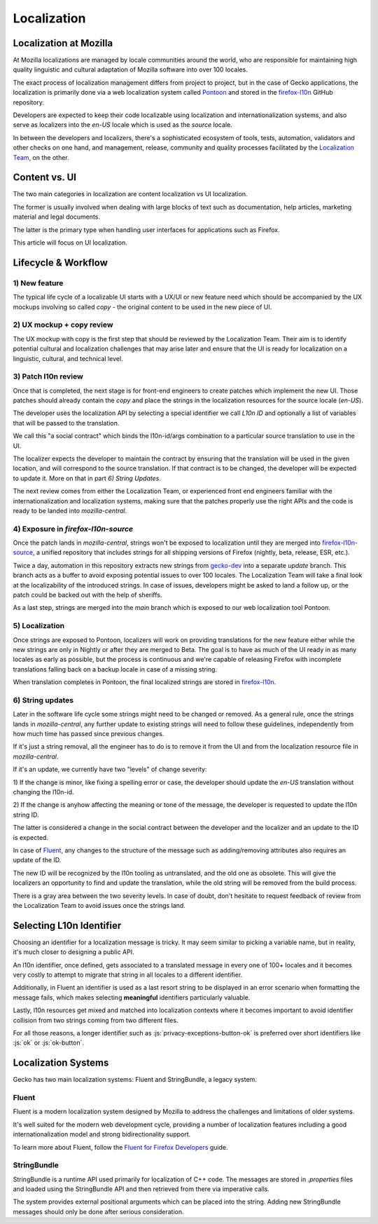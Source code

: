 .. role:: js(code)
   :language: javascript

============
Localization
============

Localization at Mozilla
=======================

At Mozilla localizations are managed by locale communities around the world, who
are responsible for maintaining high quality linguistic and cultural adaptation
of Mozilla software into over 100 locales.

The exact process of localization management differs from project to project, but
in the case of Gecko applications, the localization is primarily done via a web localization
system called `Pontoon`_ and stored in the `firefox-l10n`_ GitHub repository.

Developers are expected to keep their code localizable using localization
and internationalization systems, and also serve as localizers into the `en-US` locale
which is used as the `source` locale.

In between the developers and localizers, there's a sophisticated ecosystem of tools,
tests, automation, validators and other checks on one hand, and management, release,
community and quality processes facilitated by the `Localization Team`_, on the other.

Content vs. UI
==============

The two main categories in localization are content localization vs UI localization.

The former is usually involved when dealing with large blocks of text such as
documentation, help articles, marketing material and legal documents.

The latter is the primary type when handling user interfaces for applications such
as Firefox.

This article will focus on UI localization.

Lifecycle & Workflow
====================

1) New feature
--------------

The typical life cycle of a localizable UI starts with a UX/UI or new feature need which
should be accompanied by the UX mockups involving so called `copy` - the original
content to be used in the new piece of UI.

2) UX mockup + copy review
--------------------------

The UX mockup with copy is the first step that should be reviewed by the Localization Team.
Their aim is to identify potential cultural and localization challenges that may arise
later and ensure that the UI is ready for localization on a linguistic, cultural,
and technical level.

3) Patch l10n review
--------------------

Once that is completed, the next stage is for front-end engineers to create patches
which implement the new UI. Those patches should already contain the `copy` and
place the strings in the localization resources for the source locale (`en-US`).

The developer uses the localization API by selecting a special identifier we call
`L10n ID` and optionally a list of variables that will be passed to the translation.

We call this "a social contract" which binds the l10n-id/args combination to a particular
source translation to use in the UI.

The localizer expects the developer to maintain the contract by ensuring that the
translation will be used in the given location, and will correspond to the
source translation. If that contract is to be changed, the developer will be expected
to update it. More on that in part `6) String Updates`.

The next review comes from either the Localization Team, or experienced front end engineers
familiar with the internationalization and localization systems, making sure that
the patches properly use the right APIs and the code is ready to be landed
into `mozilla-central`.

.. _exposure-in-gecko-strings:

4) Exposure in `firefox-l10n-source`
------------------------------------

Once the patch lands in `mozilla-central`, strings won't be exposed to localization
until they are merged into `firefox-l10n-source`_, a unified repository that includes
strings for all shipping versions of Firefox (nightly, beta, release, ESR, etc.).

Twice a day, automation in this repository extracts new strings from `gecko-dev`_
into a separate `update` branch. This branch acts as a buffer to avoid exposing
potential issues to over 100 locales. The Localization Team will take a final look at the
localizability of the introduced strings. In case of issues, developers might be
asked to land a follow up, or the patch could be backed out with the help of sheriffs.

As a last step, strings are merged into the `main` branch which is exposed to our
web localization tool Pontoon.

5) Localization
---------------

Once strings are exposed to Pontoon, localizers will work on providing translations
for the new feature either while the new strings are only in Nightly or after they are
merged to Beta. The goal is to have as much of the UI ready in as many locales as
early as possible, but the process is continuous and we're capable of releasing
Firefox with incomplete translations falling back on a backup locale in case of
a missing string.

When translation completes in Pontoon, the final localized strings are stored in
`firefox-l10n`_.

6) String updates
-----------------

Later in the software life cycle some strings might need to be changed or removed.
As a general rule, once the strings lands in `mozilla-central`, any further update
to existing strings will need to follow these guidelines, independently from how much
time has passed since previous changes.

If it's just a string removal, all the engineer has to do is to remove it from the UI
and from the localization resource file in `mozilla-central`.

If it's an update, we currently have two "levels" of change severity:

1) If the change is minor, like fixing a spelling error or case, the developer should update
the `en-US` translation without changing the l10n-id.

2) If the change is anyhow affecting the meaning or tone of the message, the developer
is requested to update the l10n string ID.

The latter is considered a change in the social contract between the developer and
the localizer and an update to the ID is expected.

In case of `Fluent`_, any changes to the structure of the message such as adding/removing
attributes also requires an update of the ID.

The new ID will be recognized by the l10n tooling as untranslated, and the old one
as obsolete. This will give the localizers an opportunity to find and update the
translation, while the old string will be removed from the build process.

There is a gray area between the two severity levels. In case of doubt, don't hesitate
to request feedback of review from the Localization Team to avoid issues once the strings land.

Selecting L10n Identifier
=========================

Choosing an identifier for a localization message is tricky. It may seem similar
to picking a variable name, but in reality, it's much closer to designing a public
API.

An l10n identifier, once defined, gets associated to a translated
message in every one of 100+ locales and it becomes very costly to attempt to
migrate that string in all locales to a different identifier.

Additionally, in Fluent an identifier is used as a last resort string to be displayed in
an error scenario when formatting the message fails, which makes selecting
**meaningful** identifiers particularly valuable.

Lastly, l10n resources get mixed and matched into localization contexts where
it becomes important to avoid identifier collision from two strings coming
from two different files.

For all those reasons, a longer identifier such as :js:`privacy-exceptions-button-ok` is
preferred over short identifiers like :js:`ok` or :js:`ok-button`.

Localization Systems
====================

Gecko has two main localization systems: Fluent and StringBundle, a legacy system.

Fluent
------

Fluent is a modern localization system designed by Mozilla to address the challenges
and limitations of older systems.

It's well suited for the modern web development cycle, providing a number of localization
features including a good internationalization model and strong bidirectionality support.

To learn more about Fluent, follow the `Fluent for Firefox Developers`_ guide.

StringBundle
------------

StringBundle is a runtime API used primarily for localization of C++ code.
The messages are stored in `.properties` files and loaded using the StringBundle API
and then retrieved from there via imperative calls.

The system provides external positional arguments which can be placed into the string.
Adding new StringBundle messages should only be done after serious consideration.

.. _Pontoon: https://pontoon.mozilla.org/
.. _firefox-l10n: https://github.com/mozilla-l10n/firefox-l10n
.. _Localization Team: https://mozilla-l10n.github.io/introduction/team.html
.. _firefox-l10n-source: https://github.com/mozilla-l10n/firefox-l10n-source
.. _gecko-dev: https://github.com/mozilla/gecko-dev
.. _Fluent For Firefox Developers: ./fluent/tutorial.html
